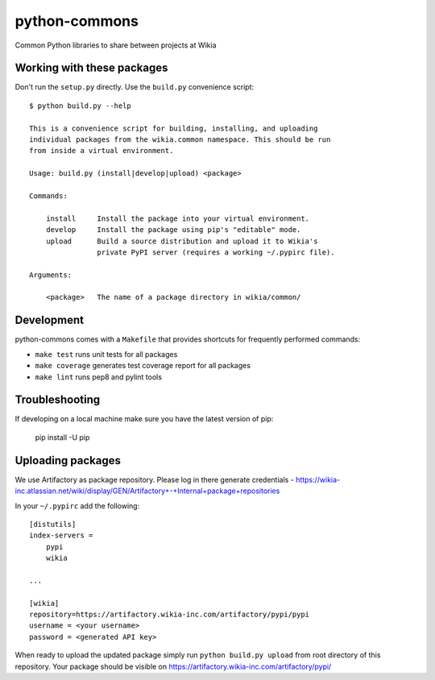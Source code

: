 python-commons
==============

Common Python libraries to share between projects at Wikia

Working with these packages
---------------------------

Don't run the ``setup.py`` directly. Use the ``build.py`` convenience script::

    $ python build.py --help

    This is a convenience script for building, installing, and uploading
    individual packages from the wikia.common namespace. This should be run
    from inside a virtual environment.

    Usage: build.py (install|develop|upload) <package>

    Commands:

        install     Install the package into your virtual environment.
        develop     Install the package using pip's "editable" mode.
        upload      Build a source distribution and upload it to Wikia's
                    private PyPI server (requires a working ~/.pypirc file).

    Arguments:

        <package>   The name of a package directory in wikia/common/

Development
-----------

python-commons comes with a ``Makefile`` that provides shortcuts for frequently performed commands:

* ``make test`` runs unit tests for all packages
* ``make coverage`` generates test coverage report for all packages
* ``make lint`` runs pep8 and pylint tools

Troubleshooting
---------------

If developing on a local machine make sure you have the latest version of pip:

    pip install -U pip
    
Uploading packages
------------------

We use Artifactory as package repository. Please log in there generate credentials - https://wikia-inc.atlassian.net/wiki/display/GEN/Artifactory+-+Internal+package+repositories

In your ``~/.pypirc`` add the following::

   [distutils]
   index-servers =
       pypi
       wikia
   
   ...
   
   [wikia]
   repository=https://artifactory.wikia-inc.com/artifactory/pypi/pypi
   username = <your username>
   password = <generated API key>

When ready to upload the updated package simply run ``python build.py upload`` from root directory of this repository. Your package should be visible on https://artifactory.wikia-inc.com/artifactory/pypi/
